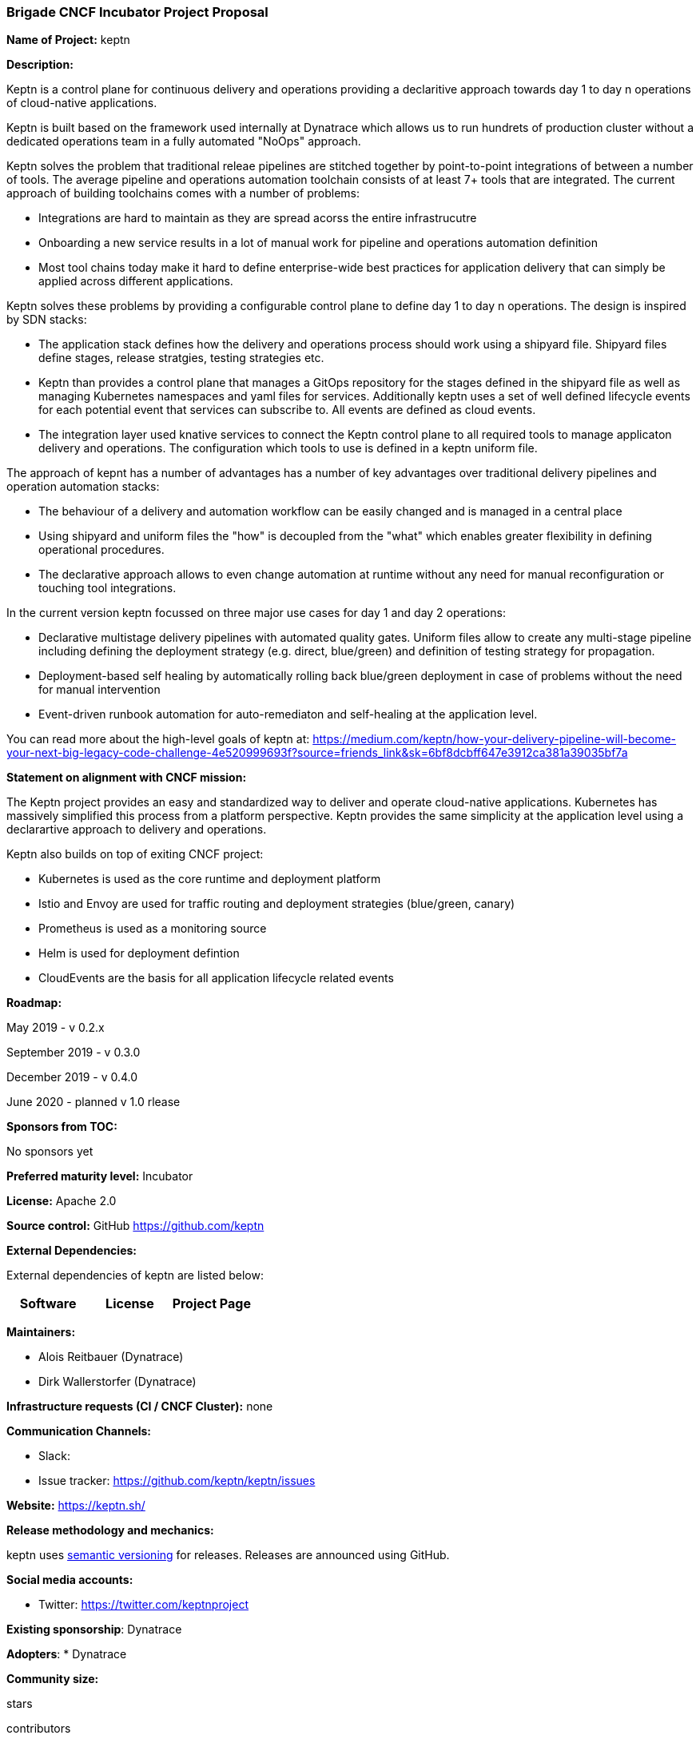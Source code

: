 === Brigade CNCF Incubator Project Proposal

*Name of Project:* keptn

*Description:*

Keptn is a control plane for continuous delivery and operations providing a
declaritive approach towards day 1 to day n operations of cloud-native
applications. 

Keptn is built based on the framework used internally at Dynatrace which allows
us to run hundrets of production cluster without a dedicated operations team in
a fully automated "NoOps" approach. 

Keptn solves the problem that traditional releae pipelines are stitched together
by point-to-point integrations of between a number of tools. The average
pipeline and operations automation toolchain consists of at least 7+ tools that
are integrated. The current approach of building toolchains comes with a number
of problems:

* Integrations are hard to maintain as they are spread acorss the entire
infrastrucutre
* Onboarding a new service results in a lot of manual work for pipeline and
operations automation definition
* Most tool chains today make it hard to define enterprise-wide best practices
for application delivery that can simply be applied across different
applications. 

Keptn solves these problems by providing a configurable control plane to define
day 1 to day n operations. The design is inspired by SDN stacks:

* The application stack defines how the delivery and operations process should
work using a shipyard file. Shipyard files define stages, release stratgies,
testing strategies etc.
* Keptn than provides a control plane that manages a GitOps repository for the
stages defined in the shipyard file as well as managing Kubernetes namespaces
and yaml files for services. Additionally keptn uses a set of well defined
lifecycle events for each potential event that services can subscribe to. All
events are defined as cloud events.
* The integration layer used knative services to connect the Keptn control plane
to all required tools to manage applicaton delivery and operations. The
configuration which tools to use is defined in a keptn uniform file. 

The approach of kepnt has a number of advantages has a number of key advantages
over traditional delivery pipelines and operation automation stacks:

* The behaviour of a delivery and automation workflow can be easily changed and
is managed in a central place
* Using shipyard and uniform files the "how" is decoupled from the "what" which
enables greater flexibility in defining operational procedures. 
* The declarative approach allows to even change automation at runtime without
any need for manual reconfiguration or touching tool integrations. 

In the current version keptn focussed on three major use cases for day 1 and day
2 operations:

* Declarative multistage delivery pipelines with automated quality gates.
Uniform files allow to create any multi-stage pipeline including defining the
deployment strategy (e.g. direct, blue/green) and definition of testing strategy
for propagation. 
* Deployment-based self healing by automatically rolling back blue/green
deployment in case of problems without the need for manual intervention
* Event-driven runbook automation for auto-remediaton and self-healing at the
application level. 

You can read more about the high-level goals of keptn at: https://medium.com/keptn/how-your-delivery-pipeline-will-become-your-next-big-legacy-code-challenge-4e520999693f?source=friends_link&sk=6bf8dcbff647e3912ca381a39035bf7a

**Statement on alignment with CNCF mission:**

The Keptn project provides an easy and standardized way to deliver and operate
cloud-native applications. Kubernetes has massively simplified this process from
a platform perspective. Keptn provides the same simplicity at the application
level using a declarartive approach to delivery and operations.

Keptn also builds on top of exiting CNCF project:

- Kubernetes is used as the core runtime and deployment platform
- Istio and Envoy are used for traffic routing and deployment strategies (blue/green,
canary)
- Prometheus is used as a monitoring source
- Helm is used for deployment defintion
- CloudEvents are the basis for all application lifecycle related events


*Roadmap:*

May 2019 - v 0.2.x



September 2019 - v 0.3.0


December 2019 - v 0.4.0

June 2020 - planned v 1.0 rlease


*Sponsors from TOC:* 

No sponsors yet

*Preferred maturity level:* Incubator

*License:* Apache 2.0

*Source control:* GitHub https://github.com/keptn

*External Dependencies:*

External dependencies of keptn are listed below:
|===
|*Software*|*License*|*Project Page*

|===

*Maintainers:*

 * Alois Reitbauer (Dynatrace)
 * Dirk Wallerstorfer (Dynatrace)

*Infrastructure requests (CI / CNCF Cluster):* none


*Communication Channels:*

 * Slack:
 * Issue tracker: https://github.com/keptn/keptn/issues

*Website:* https://keptn.sh/

*Release methodology and mechanics:*

keptn uses link:http://semver.org/[semantic versioning] for releases. Releases are announced using GitHub. 

*Social media accounts:*

 * Twitter: https://twitter.com/keptnproject

*Existing sponsorship*: Dynatrace

*Adopters*:
  * Dynatrace

*Community size:*

stars

contributors
